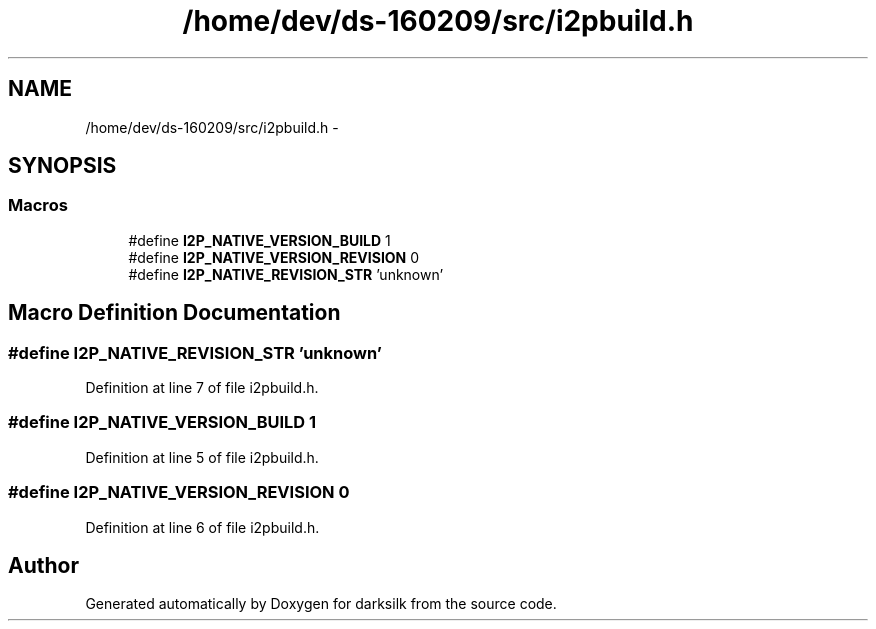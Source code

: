 .TH "/home/dev/ds-160209/src/i2pbuild.h" 3 "Wed Feb 10 2016" "Version 1.0.0.0" "darksilk" \" -*- nroff -*-
.ad l
.nh
.SH NAME
/home/dev/ds-160209/src/i2pbuild.h \- 
.SH SYNOPSIS
.br
.PP
.SS "Macros"

.in +1c
.ti -1c
.RI "#define \fBI2P_NATIVE_VERSION_BUILD\fP   1"
.br
.ti -1c
.RI "#define \fBI2P_NATIVE_VERSION_REVISION\fP   0"
.br
.ti -1c
.RI "#define \fBI2P_NATIVE_REVISION_STR\fP   'unknown'"
.br
.in -1c
.SH "Macro Definition Documentation"
.PP 
.SS "#define I2P_NATIVE_REVISION_STR   'unknown'"

.PP
Definition at line 7 of file i2pbuild\&.h\&.
.SS "#define I2P_NATIVE_VERSION_BUILD   1"

.PP
Definition at line 5 of file i2pbuild\&.h\&.
.SS "#define I2P_NATIVE_VERSION_REVISION   0"

.PP
Definition at line 6 of file i2pbuild\&.h\&.
.SH "Author"
.PP 
Generated automatically by Doxygen for darksilk from the source code\&.
